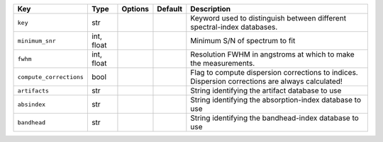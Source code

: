 
=======================  ==========  =======  =======  =================================================================================================
Key                      Type        Options  Default  Description                                                                                      
=======================  ==========  =======  =======  =================================================================================================
``key``                  str         ..       ..       Keyword used to distinguish between different spectral-index databases.                          
``minimum_snr``          int, float  ..       ..       Minimum S/N of spectrum to fit                                                                   
``fwhm``                 int, float  ..       ..       Resolution FWHM in angstroms at which to make the measurements.                                  
``compute_corrections``  bool        ..       ..       Flag to compute dispersion corrections to indices.  Dispersion corrections are always calculated!
``artifacts``            str         ..       ..       String identifying the artifact database to use                                                  
``absindex``             str         ..       ..       String identifying the absorption-index database to use                                          
``bandhead``             str         ..       ..       String identifying the bandhead-index database to use                                            
=======================  ==========  =======  =======  =================================================================================================

